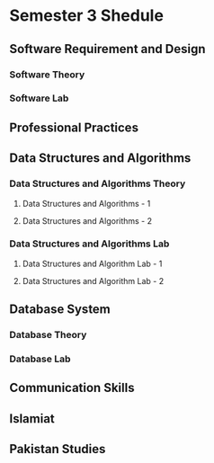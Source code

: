 * Semester 3 Shedule
** Software Requirement and Design
*** Software Theory
SCHEDULED: <2024-09-09 Mon 8:30-10:30 +1w>
*** Software Lab
SCHEDULED: <2024-09-04 Wed 8:30-11:30 +1w>
** Professional Practices
SCHEDULED: <2024-09-09 Mon 10:30-12:30 +1w>
** Data Structures and Algorithms
*** Data Structures and Algorithms Theory
**** Data Structures and Algorithms - 1
SCHEDULED: <2024-09-04 Wed 11:30-12:30 +1w>
**** Data Structures and Algorithms - 2
SCHEDULED: <2024-09-06 Fri 12:30-01:30 +1w>
*** Data Structures and Algorithms Lab
**** Data Structures and Algorithm Lab - 1
SCHEDULED: <2024-09-04 Wed 12:30-4:00 +1w>
**** Data Structures and Algorithm Lab - 2
SCHEDULED: <2024-09-06 Fri 12:30-1:30 +1w>
** Database System
*** Database Theory
SCHEDULED: <2024-09-05 Thu 8:30-10:30 +1w>
*** Database Lab
SCHEDULED: <2024-09-06 Fri 8:30-11:30 +1w>
** Communication Skills
SCHEDULED: <2024-09-05 Thu 11:30-1:30 +1w>
** Islamiat
SCHEDULED: <2024-09-05 Thu 10:30-11:30 +1w>
** Pakistan Studies
SCHEDULED: <2024-09-05 Thu 2:00-4:00 +1w>
